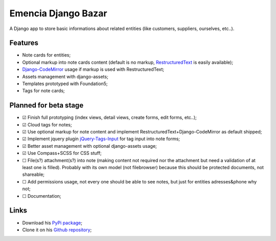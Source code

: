 .. _Django: https://www.djangoproject.com/
.. _South: http://south.readthedocs.org/en/latest/
.. _rstview: https://github.com/sveetch/rstview
.. _autobreadcrumbs: https://github.com/sveetch/autobreadcrumbs
.. _django-braces: https://github.com/brack3t/django-braces/
.. _django-crispy-forms: https://github.com/maraujop/django-crispy-forms
.. _Django-CodeMirror: https://github.com/sveetch/djangocodemirror
.. _RestructuredText: http://docutils.sourceforge.net/docs/ref/rst/restructuredtext.html
.. _jQuery-Tags-Input: https://github.com/xoxco/jQuery-Tags-Input

Emencia Django Bazar
====================

A Django app to store basic informations about related entities (like customers, suppliers, ourselves, etc..).

Features
********

* Note cards for entities;
* Optional markup into note cards content (default is no markup, `RestructuredText`_ is easily available);
* `Django-CodeMirror`_ usage if markup is used with RestructuredText;
* Assets management with django-assets;
* Templates prototyped with Foundation5;
* Tags for note cards;

Planned for beta stage
**********************

* ☑ Finish full prototyping (index views, detail views, create forms, edit forms, etc..);
* ☑ Cloud tags for notes;
* ☑ Use optional markup for note content and implement RestructuredText+Django-CodeMirror as default shipped;
* ☑ Implement jquery plugin `jQuery-Tags-Input`_ for tag input into note forms;
* ☑ Better asset management with optional django-assets usage;
* ☑ Use Compass+SCSS for CSS stuff;
* ☐ File(s?) attachment(s?) into note (making content not required nor the attachment but need a validation of at least one is filled). Probably with its own model (not filebrowser) because this should be protected documents, not shareable;
* ☐ Add permissions usage, not every one should be able to see notes, but just for entities adresses&phone why not;
* ☐ Documentation;

Links
*****

* Download his `PyPi package <http://pypi.python.org/pypi/emencia-django-bazar>`_;
* Clone it on his `Github repository <https://github.com/sveetch/emencia-django-bazar>`_;

